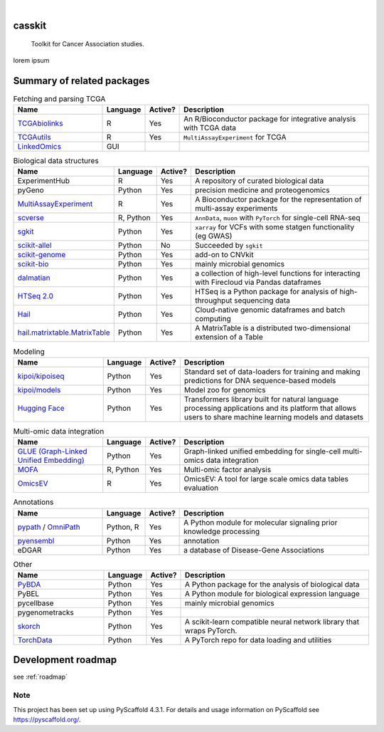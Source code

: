 .. These are examples of badges you might want to add to your README:
   please update the URLs accordingly

    .. image:: https://api.cirrus-ci.com/github/<USER>/casskit.svg?branch=main
        :alt: Built Status
        :target: https://cirrus-ci.com/github/<USER>/casskit
    .. image:: https://readthedocs.org/projects/casskit/badge/?version=latest
        :alt: ReadTheDocs
        :target: https://casskit.readthedocs.io/en/stable/
    .. image:: https://img.shields.io/coveralls/github/<USER>/casskit/main.svg
        :alt: Coveralls
        :target: https://coveralls.io/r/<USER>/casskit
    .. image:: https://img.shields.io/pypi/v/casskit.svg
        :alt: PyPI-Server
        :target: https://pypi.org/project/casskit/
    .. image:: https://img.shields.io/conda/vn/conda-forge/casskit.svg
        :alt: Conda-Forge
        :target: https://anaconda.org/conda-forge/casskit
    .. image:: https://pepy.tech/badge/casskit/month
        :alt: Monthly Downloads
        :target: https://pepy.tech/project/casskit
    .. image:: https://img.shields.io/twitter/url/http/shields.io.svg?style=social&label=Twitter
        :alt: Twitter
        :target: https://twitter.com/casskit

.. image:: https://img.shields.io/badge/-PyScaffold-005CA0?logo=pyscaffold
    :alt: Project generated with PyScaffold
    :target: https://pyscaffold.org/

|


.. image:: https://github.com/t-silvers/casskit/blob/4110e5b1441c3e51826087fadb4136f2b2fab713/docs/temp-brandmark-logo-med.png
  :width: 600
  :alt: casskit logo


=======
casskit
=======


    Toolkit for Cancer Association studies.


lorem ipsum


.. _pyscaffold-notes:

=========
Summary of related packages
=========


.. list-table:: Fetching and parsing TCGA
   :widths: 30 10 10 65
   :header-rows: 1

   * - Name
     - Language
     - Active?
     - Description
   * - `TCGAbiolinks`_
     - R
     - Yes
     - An R/Bioconductor package for integrative analysis with TCGA data
   * - `TCGAutils`_
     - R
     - Yes
     - ``MultiAssayExperiment`` for TCGA
   * - `LinkedOmics`_
     - GUI
     - 
     - 


.. list-table:: Biological data structures
   :widths: 30 10 10 65
   :header-rows: 1

   * - Name
     - Language
     - Active?
     - Description
   * - ExperimentHub
     - R
     - Yes
     - A repository of curated biological data
   * - pyGeno
     - Python
     - Yes
     - precision medicine and proteogenomics
   * - `MultiAssayExperiment`_
     - R
     - Yes
     - A Bioconductor package for the representation of multi-assay experiments
   * - `scverse`_
     - R, Python
     - Yes
     - ``AnnData``, ``muon`` with ``PyTorch`` for single-cell RNA-seq
   * - `sgkit`_
     - Python
     - Yes
     - ``xarray`` for VCFs with some statgen functionality (eg GWAS)
   * - `scikit-allel`_
     - Python
     - No
     - Succeeded by ``sgkit``
   * - `scikit-genome`_
     - Python
     - Yes
     - add-on to CNVkit
   * - `scikit-bio`_
     - Python
     - Yes
     - mainly microbial genomics
   * - `dalmatian`_
     - Python
     - Yes
     - a collection of high-level functions for interacting with Firecloud via Pandas dataframes
   * - `HTSeq 2.0`_
     - Python
     - Yes
     - HTSeq is a Python package for analysis of high-throughput sequencing data
   * - `Hail`_
     - Python
     - Yes
     - Cloud-native genomic dataframes and batch computing
   * - `hail.matrixtable.MatrixTable`_
     - Python
     - Yes
     - A MatrixTable is a distributed two-dimensional extension of a Table


.. list-table:: Modeling
   :widths: 30 10 10 65
   :header-rows: 1

   * - Name
     - Language
     - Active?
     - Description
   * - `kipoi/kipoiseq`_
     - Python
     - Yes
     - Standard set of data-loaders for training and making predictions for DNA sequence-based models
   * - `kipoi/models`_
     - Python
     - Yes
     - Model zoo for genomics
   * - `Hugging Face`_
     - Python
     - Yes
     - Transformers library built for natural language processing applications and its platform that allows users to share machine learning models and datasets


.. list-table:: Multi-omic data integration
   :widths: 30 10 10 65
   :header-rows: 1

   * - Name
     - Language
     - Active?
     - Description
   * - `GLUE (Graph-Linked Unified Embedding)`_
     - Python
     - Yes
     - Graph-linked unified embedding for single-cell multi-omics data integration
   * - `MOFA`_
     - R, Python
     - Yes
     - Multi-omic factor analysis
   * - `OmicsEV`_
     - R
     - Yes
     - OmicsEV: A tool for large scale omics data tables evaluation


.. list-table:: Annotations
   :widths: 30 10 10 65
   :header-rows: 1

   * - Name
     - Language
     - Active?
     - Description
   * - `pypath`_ / `OmniPath`_
     - Python, R
     - Yes
     - A Python module for molecular signaling prior knowledge processing
   * - `pyensembl`_
     - Python
     - Yes
     - annotation
   * - eDGAR
     - Python
     - Yes
     - a database of Disease-Gene Associations


.. list-table:: Other
   :widths: 30 10 10 65
   :header-rows: 1

   * - Name
     - Language
     - Active?
     - Description
   * - `PyBDA`_
     - Python
     - Yes
     - A Python package for the analysis of biological data
   * - PyBEL
     - Python
     - Yes
     - A Python module for biological expression language
   * - pycellbase
     - Python
     - Yes
     - mainly microbial genomics
   * - pygenometracks
     - Python
     - Yes
     - 
   * - `skorch`_
     - Python
     - Yes
     - A scikit-learn compatible neural network library that wraps PyTorch.
   * - `TorchData`_
     - Python
     - Yes
     - A PyTorch repo for data loading and utilities


=========
Development roadmap
=========

see :ref:`roadmap`


Note
====

This project has been set up using PyScaffold 4.3.1. For details and usage
information on PyScaffold see https://pyscaffold.org/.


.. Refs
.. =====
.. _dalmatian: https://github.com/getzlab/dalmatian
.. _GLUE (Graph-Linked Unified Embedding): https://github.com/gao-lab/GLUE
.. _Hail: https://hail.is
.. _hail.matrixtable.MatrixTable: https://hail.is/docs/0.2/overview/matrix_table.html
.. _HTSeq 2.0: https://htseq.readthedocs.io/en/master/index.html
.. _Hugging Face: https://huggingface.co
.. _kipoi/kipoiseq: https://github.com/kipoi/kipoiseq
.. _kipoi/models: https://github.com/kipoi/models
.. _LinkedOmics: http://www.linkedomics.org/login.php
.. _MOFA: https://biofam.github.io/MOFA2/
.. _MultiAssayExperiment: https://github.com/waldronlab/MultiAssayExperiment
.. _OmicsEV: https://bzhanglab.github.io/OmicsEV/
.. _OmniPath: https://omnipathdb.org
.. _PyBDA: https://bmcbioinformatics.biomedcentral.com/articles/10.1186/s12859-019-3087-8
.. _pycellbase: https://pypi.org/project/pycellbase/
.. _pyensembl: https://raw.githubusercontent.com/openvax/pyensembl/0e750e50105c22666fcd43181183719876e15e6a/README.md
.. _pypath: https://github.com/saezlab/pypath
.. _scikit-allel: https://scikit-allel.readthedocs.io/en/stable/
.. _scikit-bio: http://scikit-bio.org
.. _scikit-genome: https://cnvkit.readthedocs.io/en/stable/skgenome.html
.. _scverse: https://scverse.org
.. _sgkit: https://pystatgen.github.io/sgkit/latest/
.. _skorch: https://github.com/skorch-dev/skorch
.. _TCGAutils: https://github.com/waldronlab/TCGAutils
.. _TCGAbiolinks: https://github.com/BioinformaticsFMRP/TCGAbiolinks
.. _TorchData: https://pytorch.org/data/main/tutorial.html
